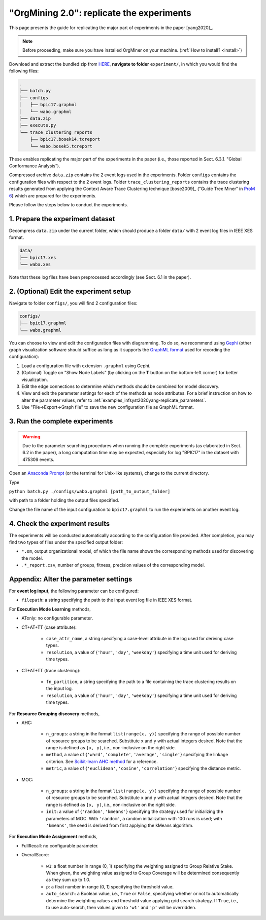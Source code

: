 .. _examples_infsyst2020yang-replicate:

"OrgMining 2.0": replicate the experiments
==========================================

This page presents the guide for replicating the major part of 
experiments in the paper [yang2020]_.

.. note::
   Before proceeding, make sure you have installed OrgMiner on your 
   machine. (:ref:`How to install? <install>`)

Download and extract the bundled zip from 
`HERE <https://github.com/roy-jingyang/infsyst-2020-Yang_OrgMining/archive/master.zip>`_,
**navigate to folder** ``experiment/``, in which you would find the 
following files:

.. code-block:: bash

    .
    ├── batch.py
    ├── configs
    │   ├── bpic17.graphml
    │   └── wabo.graphml
    ├── data.zip
    ├── execute.py
    └── trace_clustering_reports
        ├── bpic17.bosek14.tcreport
        └── wabo.bosek5.tcreport

These enables replicating the major part of the experiments in the 
paper (i.e., those reported in Sect. 6.3.1. "Global Conformance 
Analysis"). 

Compressed archive ``data.zip`` contains the 2 event logs used in the 
experiments. Folder ``configs`` contains the configuration files with 
respect to the 2 event logs. Folder ``trace_clustering_reports`` 
contains the trace clustering results generated from applying the 
Context Aware Trace Clustering technique [bose2009]_ ("Guide Tree Miner" 
in `ProM 6 <http://www.promtools.org/doku.php>`_) which are prepared for 
the experiments.

Please follow the steps below to conduct the experiments.

1. Prepare the experiment dataset
^^^^^^^^^^^^^^^^^^^^^^^^^^^^^^^^^^^
Decompress ``data.zip`` under the current folder, which should produce 
a folder ``data/`` with 2 event log files in IEEE XES format.

.. code-block:: bash

    data/
    ├── bpic17.xes
    └── wabo.xes

Note that these log files have been preprocessed accordingly (see Sect. 
6.1 in the paper).

2. (Optional) Edit the experiment setup
^^^^^^^^^^^^^^^^^^^^^^^^^^^^^^^^^^^^^^^
Navigate to folder ``configs/``, you will find 2 configuration files:

.. code-block:: bash

    configs/
    ├── bpic17.graphml
    └── wabo.graphml

You can choose to view and edit the configuration files with 
diagramming. To do so, we recommend using 
`Gephi <https://gephi.org/>`_ (other graph visualization software should 
suffice as long as it supports the 
`GraphML format <https://gephi.org/users/supported-graph-formats/graphml-format/>`_ 
used for recording the configuration):

1. Load a configuration file with extension ``.graphml`` using Gephi.
2. (Optional) Toggle on "Show Node Labels" (by clicking on the **T** 
   button on the bottom-left corner) for better visualization.
   |fig:overview|
3. Edit the edge connections to determine which methods should be 
   combined for model discovery.
4. View and edit the parameter settings for each of the methods as node 
   attributes. For a brief instruction on how to alter the parameter 
   values, refer to :ref:`examples_infsyst2020yang-replicate_parameters`.
   |fig:edit|
5. Use "File->Export->Graph file" to save the new configuration file as 
   GraphML format. 
   |fig:export|

.. |fig:overview| image:: infsyst2020yang-replicate_gephi_overview.png
   :align: middle

.. |fig:edit| image:: infsyst2020yang-replicate_gephi_overview-edit.png
   :align: middle

.. |fig:export| image:: infsyst2020yang-replicate_gephi_overview-export.png
   :align: middle


3. Run the complete experiments
^^^^^^^^^^^^^^^^^^^^^^^^^^^^^^^^

.. warning::
    Due to the parameter searching procedures when running the complete 
    experiments (as elaborated in Sect. 6.2 in the paper), a long 
    computation time may be expected, especially for log "BPIC17" in the 
    dataset with 475306 events.

Open an `Anaconda Prompt <https://docs.anaconda.com/anaconda/user-guide/getting-started/#open-anaconda-prompt>`_ 
(or the terminal for Unix-like systems), change to the current directory.

Type

``python batch.py ./configs/wabo.graphml [path_to_output_folder]``

with path to a folder holding the output files specified.

Change the file name of the input configuration to ``bpic17.graphml`` to 
run the experiments on another event log.

4. Check the experiment results
^^^^^^^^^^^^^^^^^^^^^^^^^^^^^^^^^
The experiments will be conducted automatically according to the 
configuration file provided. After completion, you may find two types of 
files under the specified output folder:

* ``*.om``, output organizational model, of which the file name shows 
  the corresponding methods used for discovering the model.
* ``.*_report.csv``, number of groups, fitness, precision values of the 
  corresponding model.


.. _examples_infsyst2020yang-replicate_parameters:

Appendix: Alter the parameter settings
^^^^^^^^^^^^^^^^^^^^^^^^^^^^^^^^^^^^^^

For **event log input**, the following parameter can be configured:

* ``filepath``: a string specifying the path to the input event log file 
  in IEEE XES format.

For **Execution Mode Learning** methods,

* ATonly: no configurable parameter.
* CT+AT+TT (case attribute):

    * ``case_attr_name``, a string specifying a case-level attribute in 
      the log used for deriving case types.
    * ``resolution``, a value of {``'hour'``, ``'day'``, ``'weekday'``}
      specifying a time unit used for deriving time types.

* CT+AT+TT (trace clustering):
    
    * ``fn_partition``, a string specifying the path to a file 
      containing the trace clustering results on the input log.
    * ``resolution``, a value of {``'hour'``, ``'day'``, ``'weekday'``}
      specifying a time unit used for deriving time types.

For **Resource Grouping discovery** methods,

* AHC:

    * ``n_groups``: a string in the format ``list(range(x, y))`` 
      specifying the range of possible number of resource groups to be 
      searched. Substitute ``x`` and ``y`` with actual integers desired. 
      Note that the range is defined as ``[x, y)``, i.e., non-inclusive on 
      the right side.
    * ``method``, a value of {``'ward'``, ``'complete'``, ``'average'``, 
      ``'single'``} specifying the linkage criterion. See 
      `Scikit-learn AHC method <https://scikit-learn.org/stable/modules/clustering.html#hierarchical-clustering>`_ 
      for a reference.
    * ``metric``, a value of {``'euclidean'``, ``'cosine'``, 
      ``'correlation'``} specifying the distance metric.

* MOC:

    * ``n_groups``: a string in the format ``list(range(x, y))`` 
      specifying the range of possible number of resource groups to be 
      searched. Substitute ``x`` and ``y`` with actual integers desired. 
      Note that the range is defined as ``[x, y)``, i.e., non-inclusive on 
      the right side.

    * ``init``: a value of {``'random'``, ``'kmeans'``} specifying the 
      strategy used for initializing the parameters of MOC. With 
      ``'random'``, a random initialization with 100 runs is used; with 
      ``'kmeans'``, the seed is derived from first applying the kMeans 
      algorithm.


For **Execution Mode Assignment** methods,

* FullRecall: no configurable parameter.
* OverallScore:

    * ``w1``: a float number in range (0, 1) specifying the weighting 
      assigned to Group Relative Stake. When given, the weighting value 
      assigned to Group Coverage will be determined consequently as they 
      sum up to 1.0.

    * ``p``: a float number in range (0, 1) specifying the threshold 
      value.
    
    * ``auto_search``: a Boolean value, i.e., ``True`` or ``False``, 
      specifying whether or not to automatically determine the weighting 
      values and threshold value applying grid search strategy. If 
      ``True``, i.e., to use auto-search, then values given to 
      ``'w1'`` and ``'p'`` will be overridden.


